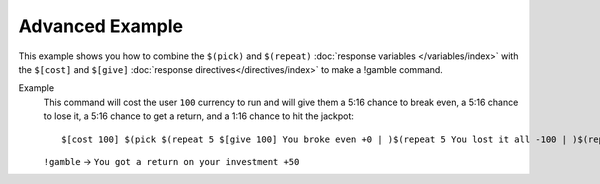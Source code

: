 Advanced Example
================

This example shows you how to combine the ``$(pick)`` and ``$(repeat)`` :doc:`response variables </variables/index>` with the ``$[cost]`` and ``$[give]`` :doc:`response directives</directives/index>` to make a !gamble command.

Example
    This command will cost the user ``100`` currency to run and will give them a 5:16 chance to break even, a 5:16 chance to lose it, a 5:16 chance to get a return, and a 1:16 chance to hit the jackpot::

        $[cost 100] $(pick $(repeat 5 $[give 100] You broke even +0 | )$(repeat 5 You lost it all -100 | )$(repeat 5 $[give 150] You got a return on your investment +50 | )$[give 300] You hit the jackpot! +200)

    ``!gamble`` -> ``You got a return on your investment +50``
